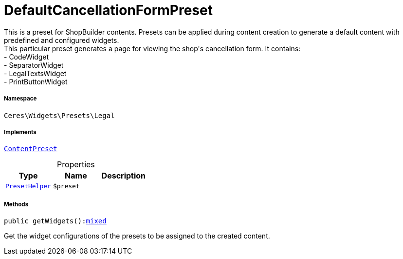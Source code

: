 :table-caption!:
:example-caption!:
:source-highlighter: prettify
:sectids!:
[[ceres__defaultcancellationformpreset]]
= DefaultCancellationFormPreset

This is a preset for ShopBuilder contents. Presets can be applied during content creation to generate a default content with predefined and configured widgets. +
This particular preset generates a page for viewing the shop&#039;s cancellation form. It contains: +
- CodeWidget +
- SeparatorWidget +
- LegalTextsWidget +
- PrintButtonWidget



===== Namespace

`Ceres\Widgets\Presets\Legal`


===== Implements
xref:stable7@interface::Shopbuilder.adoc#shopbuilder_contracts_contentpreset[`ContentPreset`]



.Properties
|===
|Type |Name |Description

|xref:Ceres/Widgets/Helper/PresetHelper.adoc#[`PresetHelper`]
a|`$preset`
|
|===


===== Methods

[source%nowrap, php, subs=+macros]
[#getwidgets]
----

public getWidgets():link:http://php.net/mixed[mixed^]

----





Get the widget configurations of the presets to be assigned to the created content.

